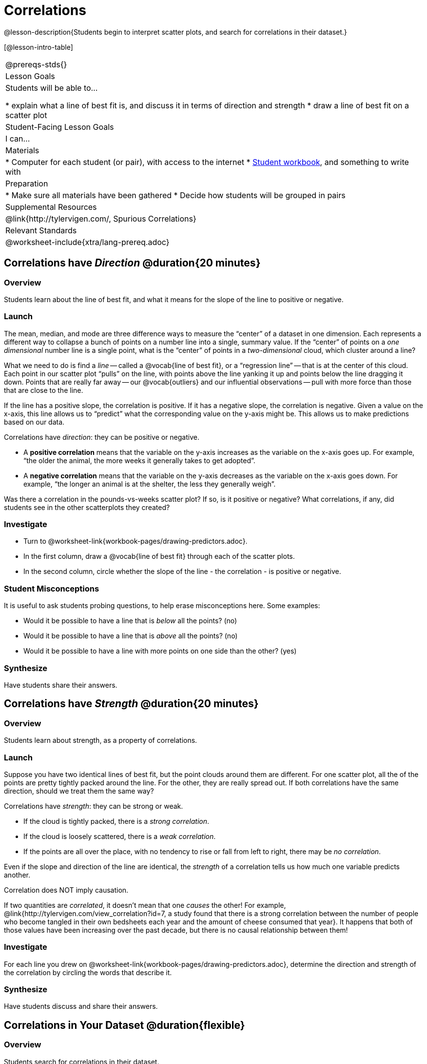 = Correlations

@lesson-description{Students begin to interpret scatter plots, and search for correlations in their dataset.}

[@lesson-intro-table]
|===
@prereqs-stds{}
| Lesson Goals
| Students will be able to...

* explain what a line of best fit is, and discuss it in terms of direction and strength
* draw a line of best fit on a scatter plot

| Student-Facing Lesson Goals
| I can...

| Materials
|
* Computer for each student (or pair), with access to the internet
* link:{pathwayrootdir}/workbook/workbook.pdf[Student workbook], and something to write with

| Preparation
|
* Make sure all materials have been gathered
* Decide how students will be grouped in pairs

| Supplemental Resources
| @link{http://tylervigen.com/, Spurious Correlations}

| Relevant Standards
|
@worksheet-include{xtra/lang-prereq.adoc}
|===

== Correlations have _Direction_ @duration{20 minutes}

=== Overview
Students learn about the line of best fit, and what it means for the slope of the line to positive or negative.

=== Launch
The mean, median, and mode are three difference ways to measure the “center” of a dataset in one dimension. Each represents a different way to collapse a bunch of points on a number line into a single, summary value. If the “center” of points on a _one dimensional_ number line is a single point, what is the “center” of points in a _two-dimensional_ cloud, which cluster around a line?

What we need to do is find a _line_ -- called a @vocab{line of best fit}, or a “regression line” -- that is at the center of this cloud. Each point in our scatter plot “pulls” on the line, with points above the line yanking it up and points below the line dragging it down. Points that are really far away -- our @vocab{outliers} and our influential observations -- pull with more force than those that are close to the line. 

If the line has a positive slope, the correlation is positive. If it has a negative slope, the correlation is negative. Given a value on the x-axis, this line allows us to “predict” what the corresponding value on the y-axis might be. This allows us to make predictions based on our data.

[.lesson-point]
Correlations have _direction_: they can be positive or negative.

* A *positive correlation* means that the variable on the y-axis increases as the variable on the x-axis goes up. For example, “the older the animal, the more weeks it generally takes to get adopted”.
* A *negative correlation* means that the variable on the y-axis decreases as the variable on the x-axis goes down. For example, “the longer an animal is at the shelter, the less they generally weigh”.

Was there a correlation in the pounds-vs-weeks scatter plot? If so, is it positive or negative? What correlations, if any, did students see in the other scatterplots they created?

=== Investigate

[.lesson-instruction]
* Turn to @worksheet-link{workbook-pages/drawing-predictors.adoc}.
* In the first column, draw a @vocab{line of best fit} through each of the scatter plots. 
* In the second column, circle whether the slope of the line - the correlation - is positive or negative.

=== Student Misconceptions
It is useful to ask students probing questions, to help erase misconceptions here. Some examples:

* Would it be possible to have a line that is _below_ all the points? (no)
* Would it be possible to have a line that is _above_ all the points? (no)
* Would it be possible to have a line with more points on one side than the other? (yes)

=== Synthesize
Have students share their answers. 

== Correlations have _Strength_ @duration{20 minutes}

=== Overview
Students learn about strength, as a property of correlations.


=== Launch
Suppose you have two identical lines of best fit, but the point clouds around them are different. For one scatter plot, all the of the points are pretty tightly packed around the line. For the other, they are really spread out. If both correlations have the same direction, should we treat them the same way?

[.lesson-point]
Correlations have _strength_: they can be strong or weak.

* If the cloud is tightly packed, there is a _strong correlation_.
* If the cloud is loosely scattered, there is a _weak correlation_.
* If the points are all over the place, with no tendency to rise or fall from left to right, there may be _no correlation_.

Even if the slope and direction of the line are identical, the _strength_ of a correlation tells us how much one variable predicts another.

[.lesson-point]
Correlation does NOT imply causation.

If two quantities are _correlated_, it doesn’t mean that one _causes_ the other! For example, @link{http://tylervigen.com/view_correlation?id=7, a study found that there is a strong correlation between the number of people who become tangled in their own bedsheets each year and the amount of cheese consumed that year}. It happens that both of those values have been increasing over the past decade, but there is no causal relationship between them!


=== Investigate
[.lesson-instruction]
For each line you drew on @worksheet-link{workbook-pages/drawing-predictors.adoc}, determine the direction and strength of the correlation by circling the words that describe it.

=== Synthesize
Have students discuss and share their answers.

== Correlations in Your Dataset @duration{flexible}

=== Overview
Students search for correlations in their dataset.

=== Launch
What correlations do you think there are in your dataset? Would you like to investigate a subset of your data to find those correlations?

=== Investigate
[.lesson-instruction]
Brainstorm a few possible correlations that you might expect to find in your dataset, and make some scatter plots to investigate.

[.lesson-instruction]
Turn to @worksheet-link{workbook-pages/correlations-in-my-dataset.adoc}, and list three correlations you’d like to search for.

=== Synthesize
Have students share back their correlations, and why they expect to find them.

After looking at the scatter plot for our animal shelter, do students still agree with the claim on @worksheet-link{ds-correlations/workbook-pages/disproving-claim.adoc}? (Perhaps they need more information, or to see the analysis broken down separately by animal!)

But how do we know if a correlation is strong enough to be _useful_? Eyeballing charts isn’t good enough. In the next lesson, students learn how a correlation is measured via linear regression, and get a feel for strength of a relationship based on a single number.